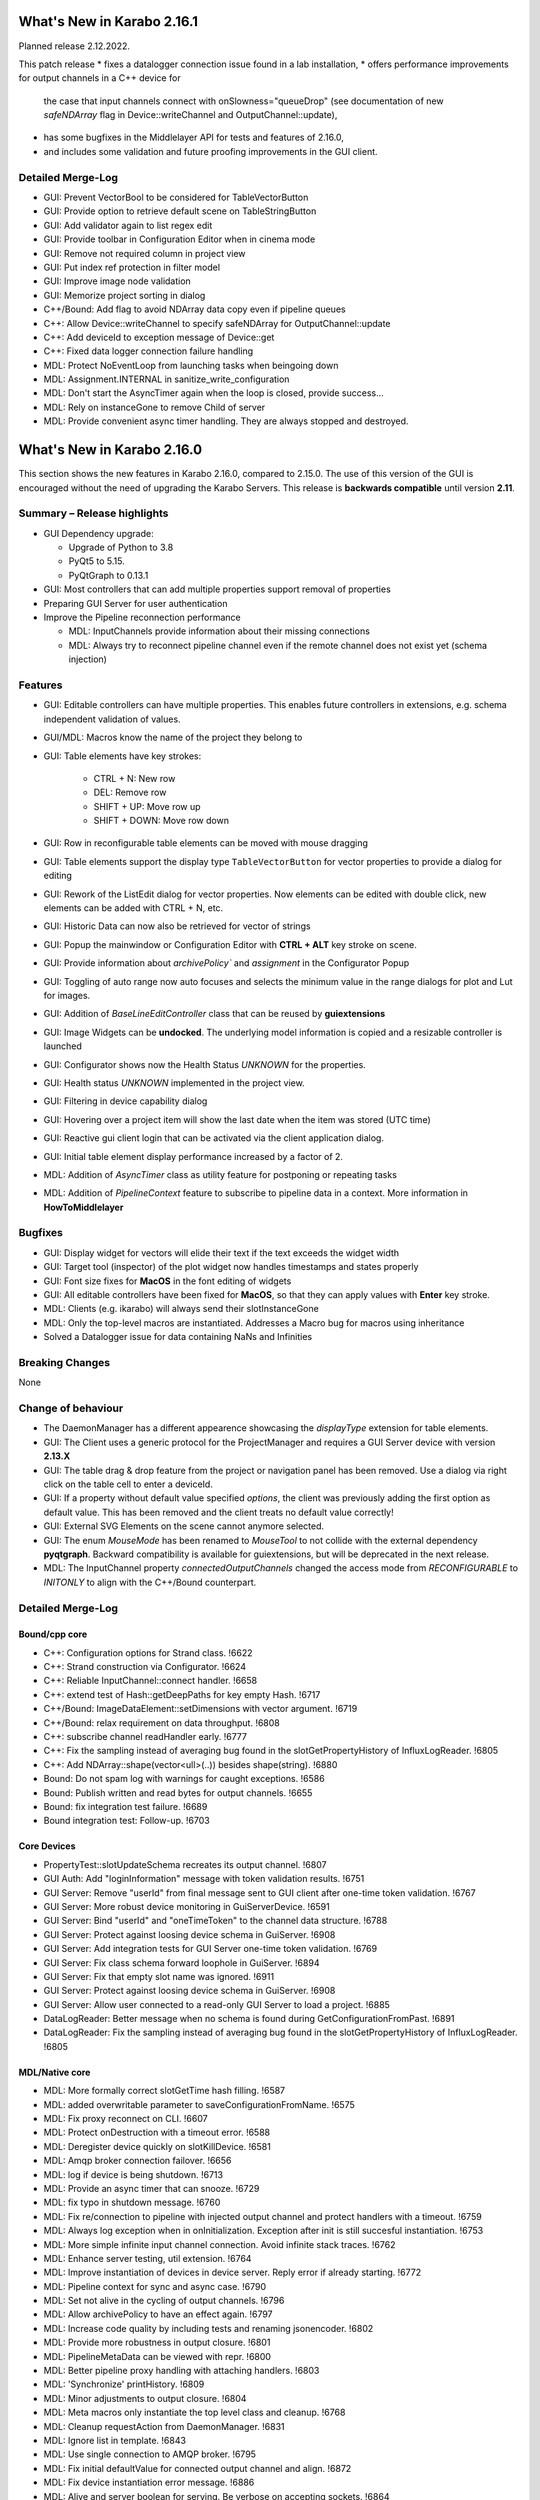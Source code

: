 ***************************
What's New in Karabo 2.16.1
***************************

Planned release 2.12.2022.

This patch release
* fixes a datalogger connection issue found in a lab installation,
* offers performance improvements for output channels in a C++ device for
  the case that input channels connect with onSlowness="queueDrop" (see
  documentation of new *safeNDArray* flag in Device::writeChannel and
  OutputChannel::update),
* has some bugfixes in the Middlelayer API for tests and features of 2.16.0,
* and includes some validation and future proofing improvements in the GUI
  client.

Detailed Merge-Log
++++++++++++++++++

- GUI: Prevent VectorBool to be considered for TableVectorButton
- GUI: Provide option to retrieve default scene on TableStringButton
- GUI: Add validator again to list regex edit
- GUI: Provide toolbar in Configuration Editor when in cinema mode
- GUI: Remove not required column in project view
- GUI: Put index ref protection in filter model
- GUI: Improve image node validation
- GUI: Memorize project sorting in dialog
- C++/Bound: Add flag to avoid NDArray data copy even if pipeline queues
- C++: Allow Device::writeChannel to specify safeNDArray for OutputChannel::update
- C++: Add deviceId to exception message of Device::get
- C++: Fixed data logger connection failure handling
- MDL: Protect NoEventLoop from launching tasks when beingoing down
- MDL: Assignment.INTERNAL in sanitize_write_configuration
- MDL: Don't start the AsyncTimer again when the loop is closed, provide success...
- MDL: Rely on instanceGone to remove Child of server
- MDL: Provide convenient async timer handling. They are always stopped and destroyed.


***************************
What's New in Karabo 2.16.0
***************************

This section shows the new features in Karabo 2.16.0, compared to 2.15.0.
The use of this version of the GUI is encouraged without the need of upgrading the Karabo Servers.
This release is **backwards compatible** until version **2.11**.

Summary – Release highlights
++++++++++++++++++++++++++++

- GUI Dependency upgrade:

  - Upgrade of Python to 3.8
  - PyQt5 to 5.15.
  - PyQtGraph to 0.13.1

- GUI: Most controllers that can add multiple properties support removal of properties
- Preparing GUI Server for user authentication
- Improve the Pipeline reconnection performance

  - MDL: InputChannels provide information about their missing connections
  - MDL: Always try to reconnect pipeline channel even if the remote channel does not exist yet (schema injection)

Features
++++++++

- GUI: Editable controllers can have multiple properties. This enables future controllers in extensions, e.g. schema
  independent validation of values.
- GUI/MDL: Macros know the name of the project they belong to
- GUI: Table elements have key strokes:

    - CTRL + N: New row
    - DEL: Remove row
    - SHIFT + UP: Move row up
    - SHIFT + DOWN: Move row down

- GUI: Row in reconfigurable table elements can be moved with mouse dragging
- GUI: Table elements support the display type ``TableVectorButton`` for vector properties to provide a dialog for editing
- GUI: Rework of the ListEdit dialog for vector properties. Now elements can be edited with double click, new elements can be added
  with CTRL + N, etc.
- GUI: Historic Data can now also be retrieved for vector of strings
- GUI: Popup the mainwindow or Configuration Editor with **CTRL + ALT** key stroke on scene.
- GUI: Provide information about `archivePolicy`` and `assignment` in the Configurator Popup
- GUI: Toggling of auto range now auto focuses and selects the minimum value in the range dialogs for plot and Lut for images.
- GUI: Addition of `BaseLineEditController` class that can be reused by **guiextensions**
- GUI: Image Widgets can be **undocked**. The underlying model information is copied and a resizable controller is launched
- GUI: Configurator shows now the Health Status `UNKNOWN` for the properties.
- GUI: Health status `UNKNOWN` implemented in the project view.
- GUI: Filtering in device capability dialog
- GUI: Hovering over a project item will show the last date when the item was stored (UTC time)
- GUI: Reactive gui client login that can be activated via the client application dialog.
- GUI: Initial table element display performance increased by a factor of 2.
- MDL: Addition of `AsyncTimer` class as utility feature for postponing or repeating tasks
- MDL: Addition of `PipelineContext` feature to subscribe to pipeline data in a context. More information in **HowToMiddlelayer**

Bugfixes
++++++++

- GUI: Display widget for vectors will elide their text if the text exceeds the widget width
- GUI: Target tool (inspector) of the plot widget now handles timestamps and states properly
- GUI: Font size fixes for **MacOS** in the font editing of widgets
- GUI: All editable controllers have been fixed for **MacOS**, so that they can apply values with **Enter** key stroke.
- MDL: Clients (e.g. ikarabo) will always send their slotInstanceGone
- MDL: Only the top-level macros are instantiated. Addresses a Macro bug for macros using inheritance
- Solved a Datalogger issue for data containing NaNs and Infinities

Breaking Changes
++++++++++++++++

None

Change of behaviour
+++++++++++++++++++

- The DaemonManager has a different appearence showcasing the `displayType` extension
  for table elements.
- GUI: The Client uses a generic protocol for the ProjectManager and requires a GUI Server device with version **2.13.X**
- GUI: The table drag & drop feature from the project or navigation panel has been removed. Use a dialog via right click on the table cell to enter a deviceId.
- GUI: If a property without default value specified `options`, the client was previously adding the first option as default value. This has been removed and
  the client treats no default value correctly!
- GUI: External SVG Elements on the scene cannot anymore selected.
- GUI: The enum `MouseMode` has been renamed to `MouseTool` to not collide with the external dependency **pyqtgraph**. Backward compatibility is available
  for guiextensions, but will be deprecated in the next release.
- MDL: The InputChannel property `connectedOutputChannels` changed the access mode from `RECONFIGURABLE` to `INITONLY` to align with the C++/Bound counterpart.

Detailed Merge-Log
++++++++++++++++++

Bound/cpp core
==============

- C++: Configuration options for Strand class. !6622
- C++: Strand construction via Configurator. !6624
- C++: Reliable InputChannel::connect handler. !6658
- C++: extend test of Hash::getDeepPaths for key empty Hash. !6717
- C++/Bound: ImageDataElement::setDimensions with vector argument. !6719
- C++/Bound: relax requirement on data throughput. !6808
- C++: subscribe channel readHandler early. !6777
- C++: Fix the sampling instead of averaging bug found in the slotGetPropertyHistory of InfluxLogReader. !6805
- C++: Add NDArray::shape(vector<ull>(..)) besides shape(string). !6880
- Bound: Do not spam log with warnings for caught exceptions. !6586
- Bound: Publish written and read bytes for output channels. !6655
- Bound: fix integration test failure. !6689
- Bound integration test: Follow-up. !6703

Core Devices
============

- PropertyTest::slotUpdateSchema recreates its output channel. !6807
- GUI Auth: Add "loginInformation" message with token validation results. !6751
- GUI Server: Remove "userId" from final message sent to GUI client after one-time token validation. !6767
- GUI Server: More robust device monitoring in GuiServerDevice. !6591
- GUI Server: Bind "userId" and "oneTimeToken" to the channel data structure. !6788
- GUI Server: Protect against loosing device schema in GuiServer. !6908
- GUI Server: Add integration tests for GUI Server one-time token validation. !6769
- GUI Server: Fix class schema forward loophole in GuiServer. !6894
- GUI Server: Fix that empty slot name was ignored. !6911
- GUI Server: Protect against loosing device schema in GuiServer. !6908
- GUI Server: Allow user connected to a read-only GUI Server to load a project. !6885
- DataLogReader: Better message when no schema is found during GetConfigurationFromPast. !6891
- DataLogReader: Fix the sampling instead of averaging bug found in the slotGetPropertyHistory of InfluxLogReader. !6805

MDL/Native core
===============

- MDL: More formally correct slotGetTime hash filling. !6587
- MDL: added overwritable parameter to saveConfigurationFromName. !6575
- MDL: Fix proxy reconnect on CLI. !6607
- MDL: Protect onDestruction with a timeout error. !6588
- MDL: Deregister device quickly on slotKillDevice. !6581
- MDL: Amqp broker connection failover. !6656
- MDL: log if device is being shutdown. !6713
- MDL: Provide an async timer that can snooze. !6729
- MDL: fix typo in shutdown message. !6760
- MDL: Fix re/connection to pipeline with injected output channel and protect handlers with a timeout. !6759
- MDL: Always log exception when in onInitialization. Exception after init is still succesful instantiation. !6753
- MDL: More simple infinite input channel connection. Avoid infinite stack traces. !6762
- MDL: Enhance server testing, util extension. !6764
- MDL: Improve instantiation of devices in device server. Reply error if already starting. !6772
- MDL: Pipeline context for sync and async case. !6790
- MDL: Set not alive in the cycling of output channels. !6796
- MDL: Allow archivePolicy to have an effect again. !6797
- MDL: Increase code quality by including tests and renaming jsonencoder. !6802
- MDL: Provide more robustness in output closure. !6801
- MDL: PipelineMetaData can be viewed with repr. !6800
- MDL: Better pipeline proxy handling with attaching handlers. !6803
- MDL: 'Synchronize' printHistory. !6809
- MDL: Minor adjustments to output closure. !6804
- MDL: Meta macros only instantiate the top level class and cleanup. !6768
- MDL: Cleanup requestAction from DaemonManager. !6831
- MDL: Ignore list in template. !6843
- MDL: Use single connection to AMQP broker. !6795
- MDL: Fix initial defaultValue for connected output channel and align. !6872
- MDL: Fix device instantiation error message. !6886
- MDL: Alive and server boolean for serving. Be verbose on accepting sockets. !6864
- MDL: Input Channels provide information about their missing connections. !6868
- MDL: Catch CancelledError in heartbeat task. !6900
- MDL: Macros have their project name as variables and store code. !6874
- MDL: Another graceful ikarabo shutdown attempt. !6898
- MDL: Cancel channel and close writers when not alive. !6896
- MDL: Call slotKillDevice directly. !6909
- Native: Change Weak that it can always provide a value, e.g. None. !6579
- Native: Add test for get_array_data with exception. !6595
- Common: Rename to InstanceStatus. !6647
- Add max_clients named parameter to InfluxDbClient init. !6741
- Remove max_clients param from InfluxDbClient init. !6745
- Native: Default row on TableValue provides a safe deepcopy. !6818
- Native: Provide iter_hashes for TableValue. !6819
- MDL Integration Test: Sleep until data arrives. !6832
- Common: Cleanup the package namings. !6844
- Graceful device client shutdown in ikarabo. !6845
- scene2py: replace deviceId correctly. !6889
- Common: Added constant and BaseEditWidget to api namespace. !6899
- Allow Karabo CLI to handle device packages outside of karaboDevices/. !6852
- ConfigDB: More flexible Configuration Sets support in the ConfigurationDatabase.. !5526
- ConfigDB: Fix unit testFix method DbHandle. !6661

Graphical User Interface
========================

- GUI: Remove additional proxies enabled for command widget. !6585
- GUI: Enable to remove additional proxies from trendline. !6594
- GUI: Allow to remove additional proxies for vector graph. !6604
- GUI: Fix daemon controller brush casting. !6598
- GUI: Move some internal variables before assigning the model. !6597
- GUI: Change gui client protocol for project manager. !6341
- GUI: Macro Editor - option to change font size. !6596
- GUI: Make qversion check properly done. !6608
- GUI: Syntax highlighter for Macro editor. !6590
- GUI: Offer undock of ImageGraph for resizing. !6583
- GUI: Keep the tooltip of the ControllerContainer in sync. !6606
- GUI: ControllerPanel shows offline status. !6617
- GUI: Target tool shows user friendly value for time, alarm and state axis. !6613
- GUI: Update Python to 3.8. !6611
- GUI: Update PyQt to 5.15. !6113
- GUI: Update numpy and scipy. !6618
- GUI: Set parent on error message box in proxies dialog. !6620
- GUI: Align variables of translate snap and scale snap with upstream pyqtgraph. !6627
- GUI: Set focus policy on combobox.. !6629
- GUI: Sticker Widget - Make font size in sync.. !6615
- GUI: Put option to request schema and configuration in retrieve default scene. !6631
- GUI: Make sure editable controllers have strong focus. !6634
- GUI: Remove segfault on mainwindow closing. !6628
- GUI: Fix segfault in theatre timeout. !6630
- GUI: Use tango icons for zoom in and out. !6640
- GUI: Remove project model index bookkeeping. !6638
- GUI: Increase project db timeout to 30 seconds for saving and loading. !6637
- GUI: Performance improvements in db connection handler handling. !6639
- GUI: Cast cell values of tables to their type. !6636
- GUI: Alarm model peformance update. !6641
- GUI: Edit Text dialog- Font button size should remain same. !6644
- GUI: Split off the device status from the proxy status. !6643
- GUI: More performance in attributes lookups and DeviceStatus in device topology. !6645
- GUI: Cleanup topology and remove not required checks. !6648
- GUI: Finally move ProxyStatus to the GUI and cleanup. !6646
- GUI: compatibility numpy float. !6649
- GUI: Optimize trait event project device. !6651
- GUI: Fix classId changes between project devices. !6650
- GUI: Fix conflict management of classId's of online devices. !6653
- GUI: more optimization of trait handlers in project device. !6652
- GUI: Minor cleanup device topology. !6654
- GUI: Call updateMatrix on resizing plot.. !6665
- GUI: After init set current index of Combobox to -1. !6670
- GUI: Absolute import in cinema.py and theatre.py. !6675
- GUI: Fix editable combobox for false values. !6676
- GUI Client: Login dialog with user authentication. !6674
- GUI: Close popup in index changes in the configurator view. !6679
- GUI: Add row handling buttons. !6671
- GUI: Close configurator popup on assigning new proxies. !6681
- GUI: Deprecate and remove display combobox from controllers. !6684
- GUI: Clean and refactor toolbar for table. !6680
- GUI: Deprecate and remove bitfield widget. !6690
- GUI: Cleanup multicurve graph and account no binding at start. !6691
- GUI: Move back high dpi settings. !6697
- GUI: Multi-Curve Graph should have the default configuration. !6701
- GUI: Keep popup after schema injection. !6695
- GUI: Immediately delete layout items when they are taken. !6696
- GUI: Fix stacked widget layout of icons dialog. !6693
- GUI: Account device provided scenes in deprecation of combobox model. !6704
- GUI: Fix broken relationship between list controllers and their display... !6705
- GUI: Change copyright year. !6708
- GUI: Only silently erase edit value on succesful reply from gui server. !6699
- GUI: Specification file to create Karabogui executable. !6692
- GUI: Another popup precaution for the configurator. !6710
- GUI: Provide a getTopology wrapper for the api. !6714
- GUI: Deprecate and delete PopUp widget. !6720
- GUI: Add a padding to controller panels. !6715
- GUI: Correct Window Flag for the popup. !6718
- GUI: Increase layout performance in treeviews. !6723
- GUI: Protect historic widget from no value. !6725
- GUI: Move VectorFillGraph on pyqtgraph builtin. !6726
- GUI: Raise MainWindow or create Editor on key stroke on scene. !6712
- GUI: Deprecate and remove display controller for choice of nodes. !6724
- GUI: Adjust size policy of labels in horizontal direction. !6698
- GUI: Move model assignment late in filter model. !6738
- GUI: Add Configurator UNKNOWN alpha color. !6737
- GUI: Remove quite a few deprecation warnings for implicit type castings. !6739
- GUI: Remove boolean option from scatter. !6735
- GUI: Allow filtering in capability dialog. !6732
- GUI: Calculate elided text after setting geometry. !6743
- Revert "GUI: Adjust size policy of labels in horizontal direction". !6744
- GUI: Remove gui app from configurator utils test. !6746
- GUI: Remove Qt5 import from time dialog. !6747
- GUI: Prevent forbidden ui library imports and rewrite mainwindow test. !6748
- GUI: Better None protection for image levels dialog. !6750
- GUI: Topology Hash convenience fix. !6749
- GUI: Align and check window title of axes dialog. !6752
- GUI: Allow historic widget to be saved and loaded on scene. !6756
- GUI: Allow multiple proxies for editable controllers. !6734
- GUI: Enhance the configurator model, fix the flags for no items. !6770
- GUI: Fix tooltips of navigation panel search. !6771
- GUI: Offer to undock webcam graph. !6766
- GUI: Refactor handle login info and provide test. !6774
- GUI: Remove classId check in device topology and check for attrs. !6775
- GUI: Offer possibility to include request in call_device_slot. !6776
- GUI: Configurator Protection for races. !6778
- GUI: Update sceneview after moving/resizing items via context menu. !6785
- GUI: Enable to remove proxy from scatter graph. !6791
- GUI: Clean link widgets and provide a base class. !6789
- GUI: Add device dialog to enter deviceId in table. !6792
- GUI: Provide the filter model in the karabogui api. !6798
- GUI: Enable to remove proxy from vector scatter. !6793
- GUI: Fix default configuration options on project device bindings. !6799
- GUI: Cleanup unsupported widget. !6810
- GUI: Optimize table model flags. !6814
- GUI: Only provide Set Cell Value in table for reconfigurable binding. !6813
- GUI: Fix binding writable in table utils. !6816
- GUI: Remove proxies from MultiCurve Graph.https://redmine.xfel.eu/issues/136380
- GUI: Protect an exception in the table dialog in the Configurator. !6821
- GUI: Adjust focus policy on table element. !6815
- GUI: Remove numpy clip patch. !6823
- GUI: Update scipy to 1.9.X and numpy to 1.23.X. !6824
- GUI: Change the priority of display vector graph. !6827
- GUI: Set strong focus on runconfigurator widget. !6829
- GUI: Cleanup lineedit super calls and remove not required update_label call. !6828
- GUI: Provide elided label for list widgets. !6826
- GUI: Provide more options for mouse modes to click on the image. !6830
- GUI: Rewrite LineEdit controllers for stylesheet and cleanup tests. !6836
- GUI: Add more graph enums to karabogui.api. !6834
- GUI: Expose basic menu for subclassing table controllers. !6825
- GUI: Fix Icon Widget size. !6835
- GUI: Historic vectors of strings. !6811
- GUI: Provide convenient way to set custom delegates in the table element. !6840
- GUI: Create BaseLineEditController and expose via api. !6837
- GUI: Abstract more the BaseLineEdit interface. !6848
- GUI: Further test validators and code quality. !6851
- GUI: Cleanup further the lineedit controller. !6849
- GUI: Fix icon scene defaults. !6850
- GUI: Add Configurator Item Types and expose all item types via api. !6847
- GUI: Add column index and column key methods to table controller. !6846
- GUI: Align validators to karabo attribute naming and formatting. !6854
- GUI: Provide convenience binding checks for vector integer bindings. !6856
- GUI: Align MouseMode with pyqtgraph. !6855
- GUI: Enable friendly levels dialog tabbing with auto select and focus. !6859
- GUI: Increase initial table performance and by creating a new row by a factor of 2. !6853
- GUI: Align the karabogui api, add DeviceProxy, widget hints, Events, ... !6858
- GUI: Delete devices when deleting a server in the project. !6860
- GUI: Refactor project device controller test. !6863
- GUI: Protect Slider with further integer conversion from segfaulting. !6839
- GUI: Fix selection model handling of UnknownSVG's. !6865
- GUI: Enable keyEvents for the table elements. !6861
- GUI: Enable table drag and drop. !6862
- GUI: Add a few tooltips to scene widgets. !6873
- GUI: Solve the MacOS case for table keys. !6871
- GUI: Activate quick table copy. !6869
- GUI: Cleanup icons dialogs and account integer minimum and maximum. !6838
- GUI: Refactor reactive login dialog. !6878
- GUI: Refactor base project controller test. !6867
- GUI: Refactor macro controller test. !6866
- GUI: Only allow topology device for bindings without options in table. !6857
- GUI: Refactor list edit dialog. !6881
- GUI: Fix and test table view dialog toolbar. !6882
- GUI: Macros know their project they are started in. !6875
- GUI: Retrieve default scene for requested devices. !6877
- GUI: Set a QSizePolicy for the Iconlabel. !6888
- GUI: Add a vector delegate to edit tables with a dialog. !6884
- GUI: Improvement to the List Edit Dialog. !6890
- GUI: Activate validator for port and always abort connection if not connected. !6895
- GUI: Provide helper tool to check for project instance duplicates. !6892
- GUI: Abstract more the BaselineEditController. !6901
- GUI: Add a logger notification possibility for the gui server. !6902
- GUI: Add Assignment and ArchivePolicy information to the info popup of the configurator. !6893
- GUI: Enhance PlotRange dialog with focus. !6905
- GUI: Show the last date when item was saved in project. !6906
- GUI: Adjustments for public interface of table controller. !6907
- GUI: Make yellow a strong yellow in graph widgets. !6912
- GUI: Remove alarms from panels. !6870
- GUI: Set MacroSlot as the default slot in macros. !6916
- GUI: Remove duplicate qtpy in meta data. !6914
- GUI: Provide getInstanceId in controllers. !6915
- GUI: Time Field Widget: Change font size/weight. !6833
- GUI: Add spinboxes and doublespinboxes and booleans and text log to data model 2. !6755
- GUI: use absolute imports in update_dialog. !6782
- GUI: Login dialog that reacts to server sent info. !6780
- GUI: Fix for argument of invalid type, 'str', passed to connect setEnabled. !6887

Dependencies, Documentation and Tools
=====================================

- DOC: ChangeLog 2.15.X. !6599
- DOC: Second Round: Whats New. !6600
- DOC: Document 2.14.2. !6602
- DOC: Document 2.13 releases. !6603
- DEPS: Update python and jupyter libraries. !6476
- DOC: Document broker shortcut possibility of MDL. !6605
- TOOLS: fix build system for windows. !6619
- TOOLS: remove PYTHONBUFFERED setting. !6626
- TOOLS: allow multiple service directory templates. !6625
- DOC: Documentation and tests for conversions on Hash node values get methods.. !6623
- TEST: python tests without listing all modules. !6199
- Device templates: State template origin. !6642
- Add root CMakeLists.txt for IDEs that require it. !6156
- DOC: document versions 2.15.1 and 2.15.2. !6657
- TOOLS: make a local jms installation. !6660
- TOOLS: Move "lint_modified.sh" (and "pre-commit") to proper directory. !6672
- TOOLS: protect scripts from missing service dir. !6673
- TOOLS: better support for cmake PkgConfig. !6503
- DEPS: Add boost.beast 1.79 as an external dependency for the Framework. !6677
- Brokerrates: Improve printed info. !6664
- DEPS: Update PyQt to 5.15.7. !6700
- DEPS: Fix dependency on Boost.Beast 1.79. !6694
- DEPS: Remove beast-boost 1.79 dependency. !6709
- DOC: document 2.15.3. !6730
- DOC: 2.15 followup. !6731
- DOC: document 2.15.4. !6779
- DOC: correct outdated getHistory syntax. !6822
- TOOLS: catch karabo-start failures. !6721
- TESTS: Expand mdl test results. !6716
- TOOLS: catch karabo-start failures. !6721
- DEPS: Add C++14 fork of Belle as a dependency. !6727
- Bound test: Re-write test of exception in initialisation. !6728
- DOC: document 2.15.3. !6730
- DOC: 2.15 followup. !6731
- Include GUI Extensions in the bundle. !6733
- SceneModel: Compatibility IntSpinbox. !6754
- Device Templates: use nproc to determine -jN switch to make. !6740
- DOC: document 2.15.4. !6779
- CMake: Fix for missing "karabodependencies.pc" for devices with Netbeans based builds. !6783
- BUILD: handle multiple pc files in extract script. !6784
- Modules to exclude from bundle. !6794
- Update PyQtGraph to 0.13.1. !6812
- DOC: correct outdated getHistory syntax. !6822
- Add google style hint to python development. !6817
- Activate code quality test again in interactive. !6897
- Revert "DEPS: Update python and jupyter libraries". !6904
- C++: Document SignalSlotable::reply(..) and DeviceClient constructors. !6742
- C++: Fix some doc strings. !6879
